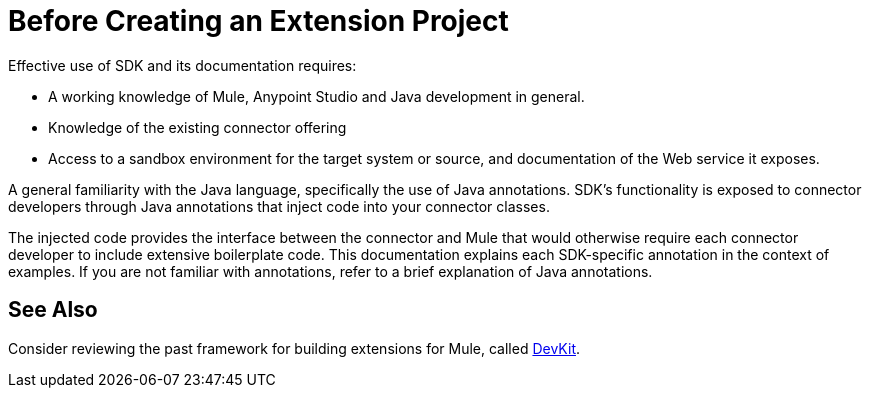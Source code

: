 = Before Creating an Extension Project


Effective use of SDK and its documentation requires:

* A working knowledge of Mule, Anypoint Studio and Java development in general.

* Knowledge of the existing connector offering

* Access to a sandbox environment for the target system or source, and documentation of the Web service it exposes.

A general familiarity with the Java language, specifically the use of Java annotations. SDK's functionality is exposed to connector developers through Java annotations that inject code into your connector classes.

The injected code provides the interface between the connector and Mule that would otherwise require each connector developer to include extensive boilerplate code. This documentation explains each SDK-specific annotation in the context of examples. If you are not familiar with annotations, refer to a brief explanation of Java annotations.

== See Also

Consider reviewing the past framework for building extensions for Mule, called link:/anypoint-connector-devkit/v/3.8[DevKit].
